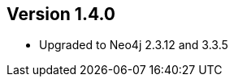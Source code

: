 //
//
//
ifndef::jqa-in-manual[== Version 1.4.0]
ifdef::jqa-in-manual[== Neo4j Backend Version 1.4.0]

- Upgraded to Neo4j 2.3.12 and 3.3.5

